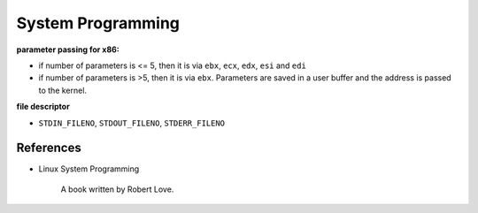 
System Programming
==================

**parameter passing for x86:**

- if number of parameters is <= 5, then it is via ``ebx``, ``ecx``, ``edx``, ``esi`` and ``edi``
- if number of parameters is >5, then it is via ``ebx``. Parameters are saved in a user buffer
  and the address is passed to the kernel.

**file descriptor**

- ``STDIN_FILENO``, ``STDOUT_FILENO``, ``STDERR_FILENO``


References
----------

- Linux System Programming

    A book written by Robert Love.
